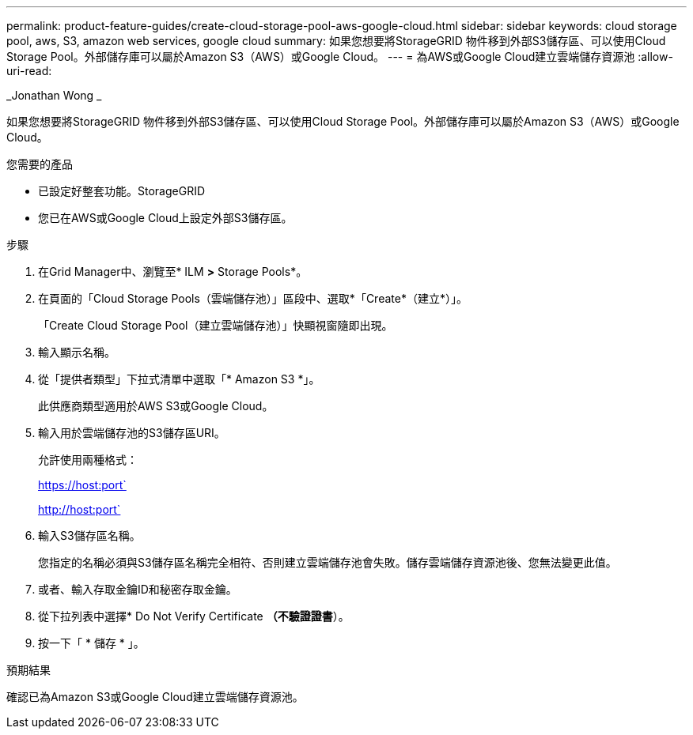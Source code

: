 ---
permalink: product-feature-guides/create-cloud-storage-pool-aws-google-cloud.html 
sidebar: sidebar 
keywords: cloud storage pool, aws, S3, amazon web services, google cloud 
summary: 如果您想要將StorageGRID 物件移到外部S3儲存區、可以使用Cloud Storage Pool。外部儲存庫可以屬於Amazon S3（AWS）或Google Cloud。 
---
= 為AWS或Google Cloud建立雲端儲存資源池
:allow-uri-read: 


_Jonathan Wong _

[role="lead"]
如果您想要將StorageGRID 物件移到外部S3儲存區、可以使用Cloud Storage Pool。外部儲存庫可以屬於Amazon S3（AWS）或Google Cloud。

.您需要的產品
* 已設定好整套功能。StorageGRID
* 您已在AWS或Google Cloud上設定外部S3儲存區。


.步驟
. 在Grid Manager中、瀏覽至* ILM *>* Storage Pools*。
. 在頁面的「Cloud Storage Pools（雲端儲存池）」區段中、選取*「Create*（建立*）」。
+
「Create Cloud Storage Pool（建立雲端儲存池）」快顯視窗隨即出現。

. 輸入顯示名稱。
. 從「提供者類型」下拉式清單中選取「* Amazon S3 *」。
+
此供應商類型適用於AWS S3或Google Cloud。

. 輸入用於雲端儲存池的S3儲存區URI。
+
允許使用兩種格式：

+
https://host:port`

+
http://host:port`

. 輸入S3儲存區名稱。
+
您指定的名稱必須與S3儲存區名稱完全相符、否則建立雲端儲存池會失敗。儲存雲端儲存資源池後、您無法變更此值。

. 或者、輸入存取金鑰ID和秘密存取金鑰。
. 從下拉列表中選擇* Do Not Verify Certificate *（不驗證證書*）。
. 按一下「 * 儲存 * 」。


.預期結果
確認已為Amazon S3或Google Cloud建立雲端儲存資源池。
